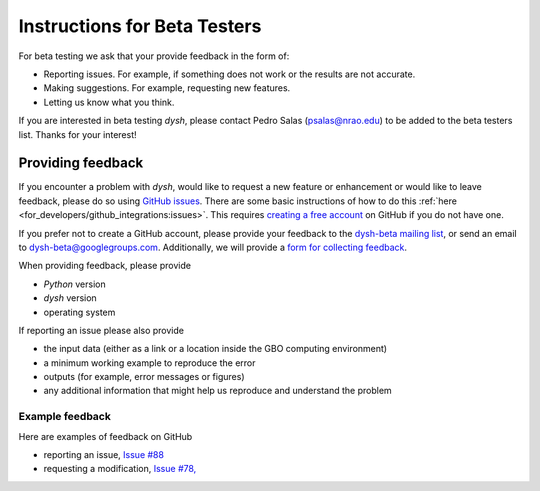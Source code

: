 *****************************
Instructions for Beta Testers
*****************************

For beta testing we ask that your provide feedback in the form of:

* Reporting issues. For example, if something does not work or the results are not accurate.
* Making suggestions. For example, requesting new features.
* Letting us know what you think.

If you are interested in beta testing `dysh`, please contact Pedro Salas (psalas@nrao.edu) to be added to the beta testers list. Thanks for your interest!


Providing feedback
==================

If you encounter a problem with `dysh`, would like to request a new feature or enhancement or would like to leave feedback, please do so using `GitHub issues <https://github.com/GreenBankObservatory/dysh/issues>`_. There are some basic instructions of how to do this :ref:`here <for_developers/github_integrations:issues>`. This requires `creating a free account <https://github.com/>`_ on GitHub if you do not have one.

If you prefer not to create a GitHub account, please provide your feedback to the `dysh-beta mailing list <https://groups.google.com/g/dysh-beta/about>`_, or send an email to dysh-beta@googlegroups.com. Additionally, we will provide a `form for collecting feedback <https://forms.gle/27tg9adfLbDnUyz37>`_.

When providing feedback, please provide

* `Python` version
* `dysh` version
* operating system

If reporting an issue please also provide

* the input data (either as a link or a location inside the GBO computing environment)
* a minimum working example to reproduce the error
* outputs (for example, error messages or figures)
* any additional information that might help us reproduce and understand the problem


Example feedback
----------------

Here are examples of feedback on GitHub

* reporting an issue, `Issue #88 <https://github.com/GreenBankObservatory/dysh/issues/88>`_
* requesting a modification, `Issue #78, <https://github.com/GreenBankObservatory/dysh/issues/78>`_
